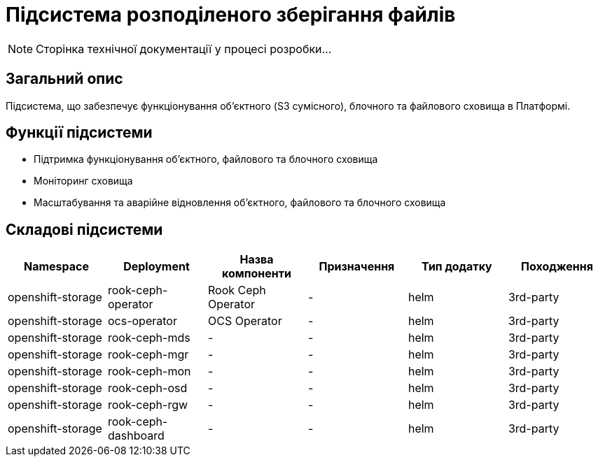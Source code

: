 = Підсистема розподіленого зберігання файлів

[NOTE]
--
Сторінка технічної документації у процесі розробки...
--

== Загальний опис

Підсистема, що забезпечує функціонування об’єктного (S3 сумісного), блочного та файлового сховища в Платформі.

== Функції підсистеми

* Підтримка функціонування обʼєктного, файлового та блочного сховища
* Моніторинг сховища
* Масштабування та аварійне відновлення обʼєктного, файлового та блочного сховища

== Складові підсистеми

|===
|Namespace|Deployment|Назва компоненти|Призначення|Тип додатку|Походження

|openshift-storage
|rook-ceph-operator
|Rook Ceph Operator
|-
|helm
|3rd-party

|openshift-storage
|ocs-operator
|OCS Operator
|-
|helm
|3rd-party

|openshift-storage
|rook-ceph-mds
|-
|-
|helm
|3rd-party

|openshift-storage
|rook-ceph-mgr
|-
|-
|helm
|3rd-party

|openshift-storage
|rook-ceph-mon
|-
|-
|helm
|3rd-party

|openshift-storage
|rook-ceph-osd
|-
|-
|helm
|3rd-party

|openshift-storage
|rook-ceph-rgw
|-
|-
|helm
|3rd-party

|openshift-storage
|rook-ceph-dashboard
|-
|-
|helm
|3rd-party
|===